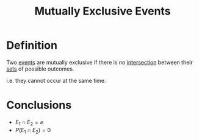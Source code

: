 :PROPERTIES:
:ID:       b804e882-b52f-49fd-a577-bcae712bbb75
:END:
#+title: Mutually Exclusive Events

* Definition
Two [[id:33838eb4-aa50-4794-baa1-637ddea744ad][events]] are mutually exclusive if there is no [[id:196514bf-395b-4147-b6a6-917aeb283776][intersection]] between their [[id:56ae2cf4-a426-46fd-82eb-9acb3c8512ba][sets]] of possible outcomes.

i.e. they cannot occur at the same time.

* Conclusions
- \(E_1 \cap E_{2} = \varnothing\)
- \(P(E_1 \cap E_{2}) = 0\)
